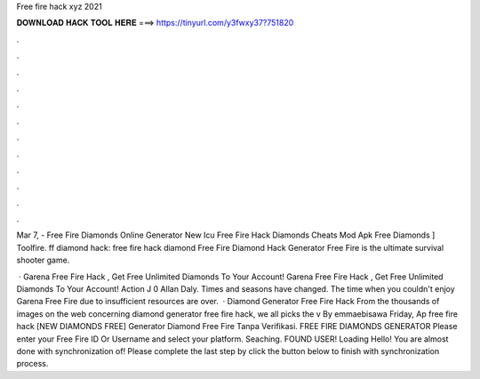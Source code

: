 Free fire hack xyz 2021



𝐃𝐎𝐖𝐍𝐋𝐎𝐀𝐃 𝐇𝐀𝐂𝐊 𝐓𝐎𝐎𝐋 𝐇𝐄𝐑𝐄 ===> https://tinyurl.com/y3fwxy37?751820



.



.



.



.



.



.



.



.



.



.



.



.

Mar 7, - Free Fire Diamonds Online Generator New        Icu Free Fire Hack Diamonds Cheats Mod Apk Free Diamonds ] Toolfire.  ff diamond hack: free fire hack diamond Free Fire Diamond Hack Generator Free Fire is the ultimate survival shooter game.

 · Garena Free Fire Hack , Get Free Unlimited Diamonds To Your Account! Garena Free Fire Hack , Get Free Unlimited Diamonds To Your Account! Action J 0 Allan Daly. Times and seasons have changed. The time when you couldn't enjoy Garena Free Fire due to insufficient resources are over.  · Diamond Generator Free Fire Hack From the thousands of images on the web concerning diamond generator free fire hack, we all picks the v By emmaebisawa Friday, Ap free fire hack  [NEW DIAMONDS FREE] Generator Diamond Free Fire Tanpa Verifikasi. FREE FIRE DIAMONDS GENERATOR Please enter your Free Fire ID Or Username and select your platform. Seaching. FOUND USER! Loading Hello! You are almost done with synchronization of! Please complete the last step by click the button below to finish with synchronization process.
